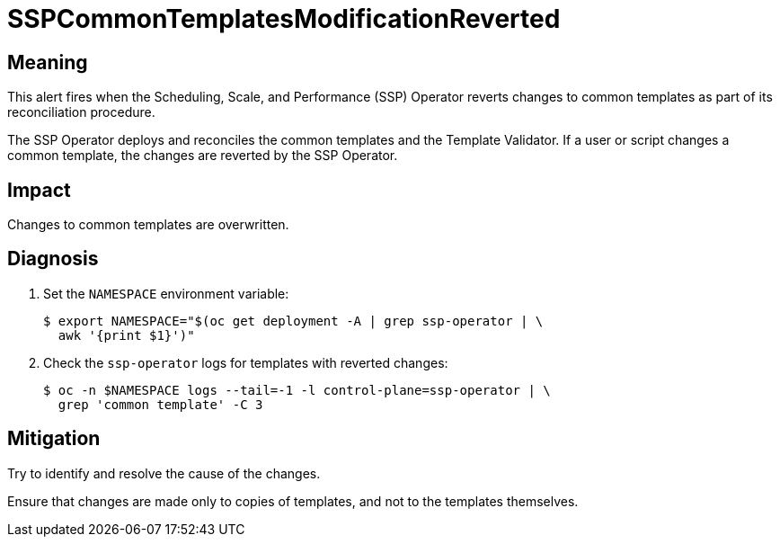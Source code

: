 // Module included in the following assemblies:
//
// * virt/logging_events_monitoring/virt-runbooks.adoc

:_content-type: REFERENCE
[id="virt-runbook-sspcommontemplatesmodificationreverted_{context}"]
= SSPCommonTemplatesModificationReverted

// Edited by apinnick, Nov 2022

[discrete]
[id="meaning-sspcommontemplatesmodificationreverted_{context}"]
== Meaning

This alert fires when the Scheduling, Scale, and Performance (SSP) Operator
reverts changes to common templates as part of its reconciliation procedure.

The SSP Operator deploys and reconciles the common templates and the Template
Validator. If a user or script changes a common template, the changes are reverted
by the SSP Operator.

[discrete]
[id="impact-sspcommontemplatesmodificationreverted_{context}"]
== Impact

Changes to common templates are overwritten.

[discrete]
[id="diagnosis-sspcommontemplatesmodificationreverted_{context}"]
== Diagnosis

. Set the `NAMESPACE` environment variable:
+
[source,terminal]
----
$ export NAMESPACE="$(oc get deployment -A | grep ssp-operator | \
  awk '{print $1}')"
----

. Check the `ssp-operator` logs for templates with reverted changes:
+
[source,terminal]
----
$ oc -n $NAMESPACE logs --tail=-1 -l control-plane=ssp-operator | \
  grep 'common template' -C 3
----

[discrete]
[id="mitigation-sspcommontemplatesmodificationreverted_{context}"]
== Mitigation

Try to identify and resolve the cause of the changes.

Ensure that changes are made only to copies of templates, and not to the templates
themselves.

